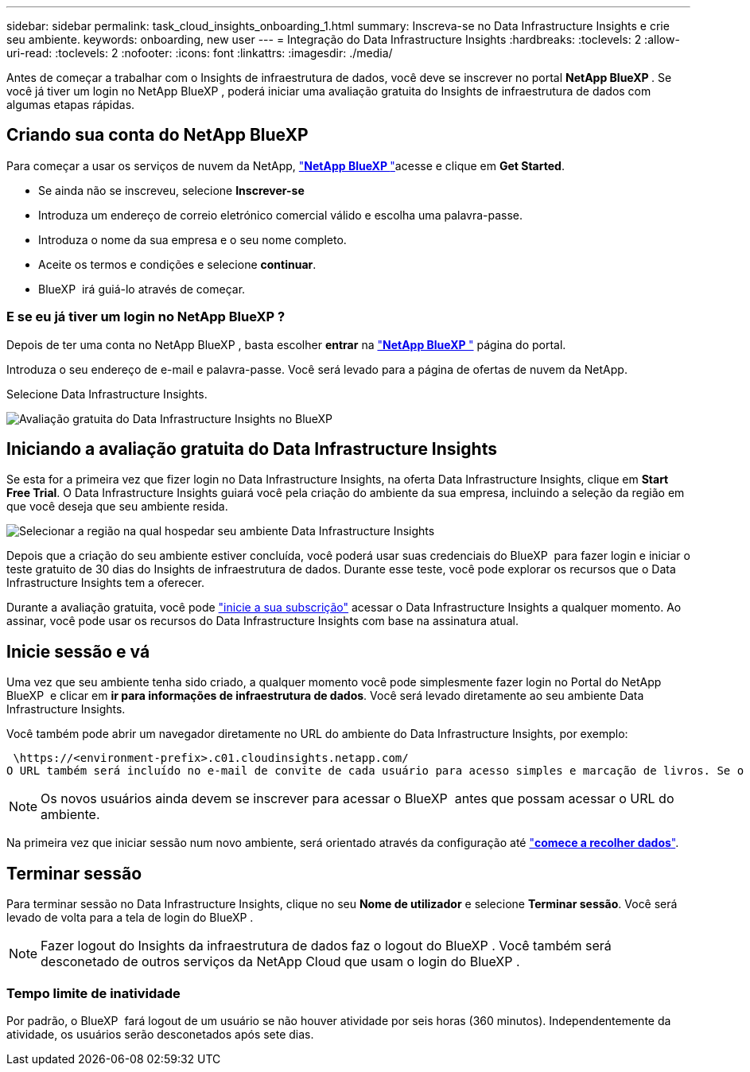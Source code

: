 ---
sidebar: sidebar 
permalink: task_cloud_insights_onboarding_1.html 
summary: Inscreva-se no Data Infrastructure Insights e crie seu ambiente. 
keywords: onboarding, new user 
---
= Integração do Data Infrastructure Insights
:hardbreaks:
:toclevels: 2
:allow-uri-read: 
:toclevels: 2
:nofooter: 
:icons: font
:linkattrs: 
:imagesdir: ./media/


[role="lead"]
Antes de começar a trabalhar com o Insights de infraestrutura de dados, você deve se inscrever no portal *NetApp BlueXP *. Se você já tiver um login no NetApp BlueXP , poderá iniciar uma avaliação gratuita do Insights de infraestrutura de dados com algumas etapas rápidas.


toc::[]


== Criando sua conta do NetApp BlueXP 

Para começar a usar os serviços de nuvem da NetApp, link:https://cloud.netapp.com["*NetApp BlueXP *"^]acesse e clique em *Get Started*.

* Se ainda não se inscreveu, selecione *Inscrever-se*
* Introduza um endereço de correio eletrónico comercial válido e escolha uma palavra-passe.
* Introduza o nome da sua empresa e o seu nome completo.
* Aceite os termos e condições e selecione *continuar*.
* BlueXP  irá guiá-lo através de começar.




=== E se eu já tiver um login no NetApp BlueXP ?

Depois de ter uma conta no NetApp BlueXP , basta escolher *entrar* na link:https://cloud.netapp.com["*NetApp BlueXP *"^] página do portal.

Introduza o seu endereço de e-mail e palavra-passe. Você será levado para a página de ofertas de nuvem da NetApp.

Selecione Data Infrastructure Insights.

image:BlueXP_CloudInsights.png["Avaliação gratuita do Data Infrastructure Insights no BlueXP "]



== Iniciando a avaliação gratuita do Data Infrastructure Insights

Se esta for a primeira vez que fizer login no Data Infrastructure Insights, na oferta Data Infrastructure Insights, clique em *Start Free Trial*. O Data Infrastructure Insights guiará você pela criação do ambiente da sua empresa, incluindo a seleção da região em que você deseja que seu ambiente resida.

image:trial_region_selector.png["Selecionar a região na qual hospedar seu ambiente Data Infrastructure Insights"]

Depois que a criação do seu ambiente estiver concluída, você poderá usar suas credenciais do BlueXP  para fazer login e iniciar o teste gratuito de 30 dias do Insights de infraestrutura de dados. Durante esse teste, você pode explorar os recursos que o Data Infrastructure Insights tem a oferecer.

Durante a avaliação gratuita, você pode link:concept_subscribing_to_cloud_insights.html["inicie a sua subscrição"] acessar o Data Infrastructure Insights a qualquer momento. Ao assinar, você pode usar os recursos do Data Infrastructure Insights com base na assinatura atual.



== Inicie sessão e vá

Uma vez que seu ambiente tenha sido criado, a qualquer momento você pode simplesmente fazer login no Portal do NetApp BlueXP  e clicar em *ir para informações de infraestrutura de dados*. Você será levado diretamente ao seu ambiente Data Infrastructure Insights.

Você também pode abrir um navegador diretamente no URL do ambiente do Data Infrastructure Insights, por exemplo:

 \https://<environment-prefix>.c01.cloudinsights.netapp.com/
O URL também será incluído no e-mail de convite de cada usuário para acesso simples e marcação de livros. Se o usuário ainda não estiver conetado ao BlueXP , ele será solicitado a fazer login.


NOTE: Os novos usuários ainda devem se inscrever para acessar o BlueXP  antes que possam acessar o URL do ambiente.

Na primeira vez que iniciar sessão num novo ambiente, será orientado através da configuração até link:task_getting_started_with_cloud_insights.html["*comece a recolher dados*"].



== Terminar sessão

Para terminar sessão no Data Infrastructure Insights, clique no seu *Nome de utilizador* e selecione *Terminar sessão*. Você será levado de volta para a tela de login do BlueXP .


NOTE: Fazer logout do Insights da infraestrutura de dados faz o logout do BlueXP . Você também será desconetado de outros serviços da NetApp Cloud que usam o login do BlueXP .



=== Tempo limite de inatividade

Por padrão, o BlueXP  fará logout de um usuário se não houver atividade por seis horas (360 minutos). Independentemente da atividade, os usuários serão desconetados após sete dias.
